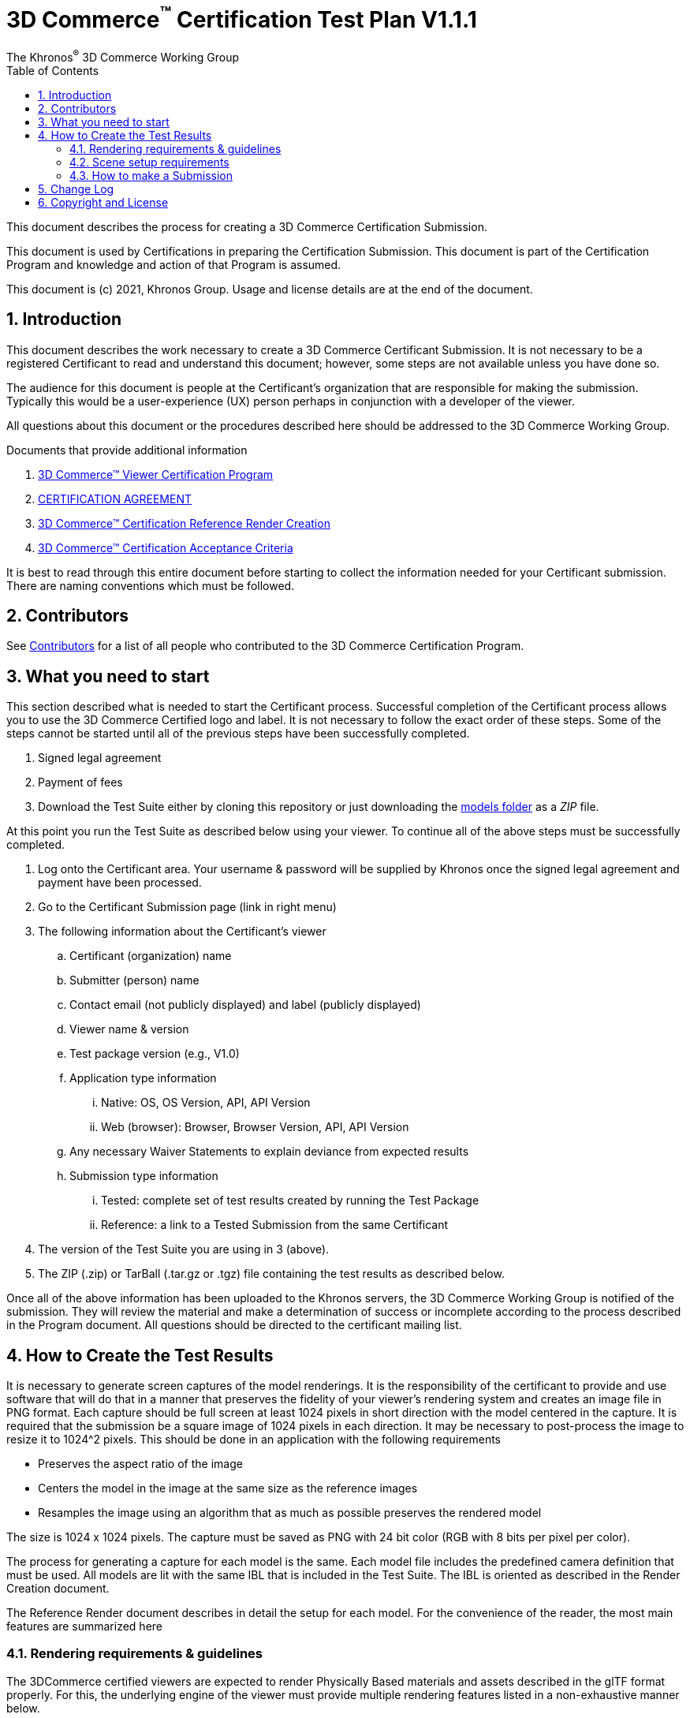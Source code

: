 // Copyright (c) 2013-2021 Khronos Group.
//
// SPDX-License-Identifier: CC-BY-4.0

// :regtitle: is explained in
// https://discuss.asciidoctor.org/How-to-add-markup-to-author-information-in-document-title-td6488.html
= 3D Commerce{tmtitle} Certification Test Plan V1.1.1
:tmtitle: pass:q,r[^™^]
:regtitle: pass:q,r[^®^]
The Khronos{regtitle} 3D Commerce Working Group
:data-uri:
:icons: font
:toc2:
:toclevels: 10
:sectnumlevels: 10
:max-width: 100%
:numbered:
:source-highlighter: coderay
:title-logo-image: image:./images/3DCommerce.png[Logo,pdfwidth=4in,align=right]
:stem:

// This causes cross references to chapters, sections, and tables to be
// rendered as "Section A.B" (for example) rather than rendering the reference
// as the text of the section title.  It also enables cross references to
// [source] blocks as "Listing N", but only if the [source] block has a title.
:xrefstyle: short
:listing-caption: Listing

// Table of contents is inserted here
toc::[]

:leveloffset: 1

This document describes the process for creating a 3D Commerce Certification Submission.

This document is used by Certifications in preparing the Certification Submission. This document is part of the Certification Program and knowledge and action of that Program is assumed.

This document is (c) 2021, Khronos Group. Usage and license details are at the end of the document.

[[introduction]]
= Introduction

This document describes the work necessary to create a 3D Commerce Certificant Submission. It is not necessary to be a registered Certificant to read and understand this document; however, some steps are not available unless you have done so.

The audience for this document is people at the Certificant’s organization that are responsible for making the submission. Typically this would be a user-experience (UX) person perhaps in conjunction with a developer of the viewer.

All questions about this document or the procedures described here should be addressed to the 3D Commerce Working Group.

Documents that provide additional information

1. link:certification-program.adoc[3D Commerce™ Viewer Certification Program]
2. https://members.khronos.org/document/dl/25577[CERTIFICATION AGREEMENT]
3. link:reference-render-creation.adoc[3D Commerce™ Certification Reference Render Creation]
4. link:acceptance-criteria.adoc[3D Commerce™ Certification Acceptance Criteria]

It is best to read through this entire document before starting to collect the information needed for your Certificant submission. There are naming conventions which must be followed.

[[contributors]]
= Contributors
See link:contributors.adoc[Contributors] for a list of all people who contributed to the 3D Commerce Certification Program.

[[what-you-need-to-start]]
= What you need to start
This section described what is needed to start the Certificant process. Successful completion of the Certificant process allows you to use the 3D Commerce Certified logo and label. It is not necessary to follow the exact order of these steps. Some of the steps cannot be started until all of the previous steps have been successfully completed.

1. Signed legal agreement
2. Payment of fees
3. Download the Test Suite either by cloning this repository or just downloading the link:..link:../models[models folder] as a _ZIP_ file.

At this point you run the Test Suite as described below using your viewer.
To continue all of the above steps must be successfully completed.

4. Log onto the Certificant area. Your username & password will be supplied by Khronos once the signed legal agreement and payment have been processed.
5. Go to the Certificant Submission page (link in right menu)
6. The following information about the Certificant’s viewer
   .. Certificant (organization) name
   .. Submitter (person) name
   .. Contact email (not publicly displayed) and label (publicly displayed)
   .. Viewer name & version
   .. Test package version (e.g., V1.0)
   .. Application type information
       ... Native: OS, OS Version, API, API Version
       ... Web (browser): Browser, Browser Version, API, API Version
   .. Any necessary Waiver Statements to explain deviance from expected results
   .. Submission type information

       ... Tested: complete set of test results created by running the Test Package
       ... Reference: a link to a Tested Submission from the same Certificant
7. The version of the Test Suite you are using in 3 (above).
8. The ZIP (.zip) or TarBall (.tar.gz or .tgz) file containing the test results as described below.

Once all of the above information has been uploaded to the Khronos servers, the 3D Commerce Working Group is notified of the submission. They will review the material and make a determination of success or incomplete according to the process described in the Program document. All questions should be directed to the certificant mailing list.

[[How-to-Create-the-test-results]]
= How to Create the Test Results

It is necessary to generate screen captures of the model renderings. It is the responsibility of the certificant to provide and use software that will do that in a manner that preserves the fidelity of your viewer’s rendering system and creates an image file in PNG format. Each capture should be full screen at least 1024 pixels in short direction with the model centered in the capture. It is required that the submission be a square image of 1024 pixels in each direction. It may be necessary to post-process the image to resize it to 1024^2 pixels. This should be done in an application with the following requirements

* Preserves the aspect ratio of the image
* Centers the model in the image at the same size as the reference images
* Resamples the image using an algorithm that as much as possible preserves the rendered model

The size is 1024 x 1024 pixels. The capture must be saved as PNG with 24 bit color (RGB with 8 bits per pixel per color).

The process for generating a capture for each model is the same. Each model file includes the predefined camera definition that must be used. All models are lit with the same IBL that is included in the Test Suite. The IBL is oriented as described in the Render Creation document.

The Reference Render document describes in detail the setup for each model. For the convenience of the reader, the most main features are summarized here

[[rendering-requirements-guidelines]]
== Rendering requirements & guidelines

The 3DCommerce certified viewers are expected to render Physically Based materials and assets described in the glTF format properly. For this, the underlying engine of the viewer must provide multiple rendering features listed in a non-exhaustive manner below.

* glTF support for metallic-roughness workflow and the KHR_texture_transform extension
* Image Based Lighting
* Physically Based Camera with position, orientation and exposure control


[[scene-setup-requirements]]
== Scene setup requirements

In order to generate Test Results that match the Reference Renders a viewer must expose a certain number of scene configuration parameters that are listed in a non-exhaustive manner below.

* Background color, must be set to 0xFFFFFF
* IBL direction and intensity, see Importing Lighting from the link:reference-render-creation.adoc[Certification Render Creation Document]
* Camera position, orientation and field of view set from a glTF file.

All models come as glTF packages.(.gltf JSON file plus necessary images).. Some models may also include .glb. The content is the same for both formats. The glTF specification defines the structure of these formats. The models only use features found in glTF V2.0 Core specification plus https://github.com/KhronosGroup/glTF/tree/master/extensions/2.0/Khronos/KHR_texture_transform[KHR_texture_transform extension]. The eight-model test suite tests many aspects of rendering available in the Core specification.

The naming of models and screen shots are important for proper operation of the certification test. Table 1 describes the model and screen file naming convention

.Test Suite Structure
[width="100%",cols="^10%,<40%,<10%,<40%",frame="topbot",options="header"]
|==========================
| **#** | **Description** | **Folder** | **Model**
.2+| 1 .2+| Colored cubes .2+|  AnalyticalCubes/ | glTF/AnalyticalCubes.gltf 
 <| glTF-Binary/AnalyticalCubes.glb
.2+| 2 .2+| Grayscale test swatches .2+|  AnalyticalGrayscale/ | glTF/AnalyticalGrayscale.gltf
 <| glTF-Binary/AnalyticalGrayscale.glb
.2+| 3 .2+| Colored spheres .2+| AnalyticalSpheres / | glTF/AnalyticalSpheres.gltf 
 <| glTF-Binary/AnalyticalSpheres.glb
.2+| 4 .2+| Green canvas chair .2+| GreenChair/ | glTF/GreenChair.gltf
 <| glTF-Binary/GreenChair.glb
.2+| 5 .2+| Kitchen stand mixer .2+| Mixer/ | glTF/Mixer.gltf
 <| glTF-Binary/Mixer.glb
.2+| 6 .2+| Walking shoe .2+| Shoe/ | glTF/Shoe.gltf
 <| glTF-Binary/Shoe.glb
.2+| 7 .2+| Tennis racket with logo .2+| TennisRacquet/** | glTF/TennisRacquet.gltf
 <| glTF-Binary/TennisRacquet.glb
.2+| 8 .2+| Wicker hanging chair with cushion .2+| WickerChair/ | glTF/WickerChair.gltf
 <| glTF-Binary/WickerChair.glb
|==========================

_The name and structure of each test model comprising the test suite. The test suite contains the 8 listed directories with one model per directory (3rd column). All models contain both glTF and GLB formatted versions. The model filename is shown in the 4th column. Each folder may contain additional directories to support the model._

.Test Suite Images
[width="100%",cols="^8%,<20%,<20%,<12%,<20%,<20%",frame="topbot",options="header"]
|==========================
| **#** | **Name** | **Camera Name** | **IBL (.hdr)** | **Reference Image (.png)** | **Rendered Image (.png)**
| 1 | AnalyticalCubes | _Generated Camera_ | Neutral | rr-AnalyticalCubes | c-AnalyticalCubes
| 2 | AnalyticalGrayscale |  _Generated Camera_ | Neutral | rr-AnalyticalGrayscale | c-AnalyticalGrayscale
.4+| 3 | AnalyticalSpheres |  _Generated Camera_ | Neutral | rr-AnalyticalSpheres | c-AnalyticalSpheres
 <| AnalyticalSpheres |  _Generated Camera_ | Cannon | rr-AnalyticalSpheres-Cannon | c-AnalyticalSpheres-Cannon
 <| AnalyticalSpheres |  _Generated Camera_ | Street | rr-AnalyticalSpheres-Street | c-AnalyticalSpheres-Street
 <| AnalyticalSpheres |  _Generated Camera_ | Studio | rr-AnalyticalSpheres-Studio | c-AnalyticalSpheres-Studio
.3+| 4 | GreenChair | camera0 | Neutral | rr-GreenChair-0 | c-GreenChair-0
 <| GreenChair | camera1 | Neutral | rr-GreenChair-1 | c-GreenChair-1
 <| GreenChair | camera2 | Neutral | rr-GreenChair-2 | c-GreenChair-2
.3+| 5 | Mixer | camera0 | Neutral | rr-Mixer-0 | c-Mixer-0
 <| Mixer | camera1 | Neutral | rr-Mixer-1 | c-Mixer-1
 <| Mixer | camera2 | Neutral | rr-Mixer-2 | c-Mixer-2
.3+| 6 | Shoe | camera0 | Neutral | rr-Shoe-0 | c-Shoe-0
 <| Shoe | camera1 | Neutral | rr-Shoe-1 | c-Shoe-1
 <| Shoe | camera2 | Neutral | rr-Shoe-2 | c-Shoe-2
.3+| 7 | TennisRacquet | camera0 | Neutral | rr-TennisRacquet-0 | c-TennisRacquet-0
 <| TennisRacquet | camera1 | Neutral | rr-TennisRacquet-1 | c-TennisRacquet-1
 <| TennisRacquet | camera2 | Neutral | rr-TennisRacquet-2 | c-TennisRacquet-2
.3+| 8 | WickerChair | camera0 | Neutral | rr-WickerChair-0 | c-WickerChair-0
 <| WickerChair | camera1 | Neutral.r | rr-WickerChair-1 | c-WickerChair-1
 <| WickerChair | camera2 | Neutral | rr-WickerChair-2 | c-WickerChair-2
|==========================

_The name of the cameras, IBL, reference render image file, and required portion of the certificants rendered image file. Each camera has a reference rendered image file and is listed in column 3. The name of each IBL is listed in the 4th column. All IBL used the file extesion **.hdr**. The AnalyticalSphere model has four IBLs. The reference image filename is shown in column 5. The required portion of the Certificants rendered image file shown in column 6. All rendered image files use the file extension **.png**._

The uploaded results file is either a ZIP or Tarball (.tgz or .tar.gz) file containing one folder named according to the Certificant’s organization and containing at least 18 captured images named according to Table 2. Each filename can be customized with any text using the character set [a-zA-Z0-9-_.] (all lower and upper case Roman letters, all Arabic digits, dash, underscore, and dot). If any customized additions are made, those characters must be separated from the required name by an underscore character. All image filenames must end in “.png”.

The folder may contain zero or more text files (.txt) with human-readable text in English that describes or discusses general or specific conditions, exemption, or exceptional circumstance. If the contents relates exclusively to a single render, then the text file should be preceded by the model number (e.g., 03_); otherwise, the filename is up to the Certificant. All text filenames must end in “.txt”

If the camera column contains text in parenthese, then that is the name of the IBL. This only applies to the AnalyticalSpheres model. Any Certificant added naming is preceded by an underscore (_ _ _) and inserted prior to the extension. All extensions are .png. For example if the Certificant wished to add the custom name **acme-inc_V1.0**, the result would be **c-AnalyticalCubes_acme-inc_V1.0.png**.

The specifics of generating the rendering of the test models is viewer dependent and this document is unable to describe how to proceed in that level of detail. In each case the following steps must be accomplished:

1. Load model from test suite into your viewer

2. Load the test suite IBL into your viewer so that it lights the model

3. Generate a screen capture or capture from the video feed before the display and save it to disk as a 24-bit RGB PNG using the naming convention described above.

These steps must be done for all 18 cameras for the eight models. Prior to submission you should inspect the screen captures using the Acceptance Criteria document as a guide. This document describes the minimal acceptable conditions for a Certificant submission.

After all of the screen captures have been collected and reviewed, the 18 images should be collected into a single directory and the directory packaged together generating a ZIP or Tarball file. This file is what is submitted to verify correct operation of your viewer.

## How to make a Submission
Step-by-step instruction for entering information into the portal web form

1. Login into the Certification portal using your provided username & password

2. Go to the *Upload Test Results* page available on the **Quick Links** menu.

3. All instructions below are on the *Upload Test Results* page

4. **Certification Name:** Select your company/organization from the drop-down list

5. **Test Upload or Reference Submission**: Select one of the two choices below
     .. ***Reference Submission***, then go to Step 7.
     .. ***Test Upload***, then continue

6. **Test Upload**
   .. **Viewer Name:** Enter the name of your viewer. This should be the public name that is recognized. It will be listed in the results section.
   .. **Viewer Version Number:** The version number (preferably using Semantic Versioning) of the item in Step 6a.

7. **Submitter Name:** Enter your name. This is used for internal tracking purposes and not made public.

8. **Submitter Email:** Enter your email address for public contact about the viewer.

9. **Submitter Label:** Enter the label to be associated with the email in Step 9. This field is public.

10. **Native VIewer or Web Viewer.** Select one of the two choices below
   .. ***Native Viewer***, then go to Step 11
   .. ***Web Viewer***, then go to Step 12

11. **Native Viewer **
   .. **OS:** Enter operating system name (e.g., Android, iOS)
   .. **OS Version:** Enter the version of the operating system that was used for the Certification Test.
   .. Skip Step 12 for Native Viewer

12. **Web Viewer**
   .. **Browser:** Enter the name of the browser that was used for the Certification Test.
   .. **Browser Version:** The version of 12.a that was used.

13. **API:** Select one of the graphic APIs listed in the drop down. If the API that was used in the Viewer is not present, choose ***Other*** and explain in the **Waiver Statements** section.

14. **API Version:** Enter the version of the API from 13

15. **Waiver Statements:** Enter any qualification, notes, clarifications or any other text that may help with the review of your results or the use of your Viewer.

16. **Choose a Password:** Enter an easy-to-remember password. This is to assist in access to your results.

17. **Test Results:** Select the ZIP or Tarball file for upload that contains the Viewer’s test results as described earlier in this document.

18. *Upload Certification Test Results* Click this to upload results and start the review process. Your submission is now complete and no further action is necessary.

[[change-log]]
= Change Log

The following table highlights the changes to this document made since initial release.

.Change Log
[width="100%",cols="^10%,>20%,<70%",frame="topbot",options="header"]
|==========================
| **Version** | **Release Date** | **Change**
| V1.0.0 | 2021-05-31 | Initial release
| V1.1.1 | 2021-09-23 | Change certificant image size to exactly 1024^2
|==========================


= Copyright and License
Copyright 2021, The Khronos Group Inc.
This Document is protected by copyright laws and contains material proprietary to Khronos. Except as described by these terms, it or any components may not be reproduced, republished, distributed, transmitted, displayed, broadcast or otherwise exploited in any manner without the express prior written permission of Khronos.

Khronos grants a conditional copyright license to use and reproduce the unmodified Document for any purpose, without fee or royalty, EXCEPT no licenses to any patent, trademark or other intellectual property rights are granted under these terms.

Khronos makes no, and expressly disclaims any, representations or warranties, express or implied, regarding this Document, including, without limitation: merchantability, fitness for a particular purpose, non-infringement of any intellectual property, correctness, accuracy, completeness, timeliness, and reliability. Under no circumstances will Khronos, or any of its Promoters, Contributors or Members, or their respective partners, officers, directors, employees, agents or representatives be liable for any damages, whether direct, indirect, special or consequential damages for lost revenues, lost profits, or otherwise, arising from or in connection with these materials.

Khronos® and Vulkan® are registered trademarks, and ANARI™, WebGL™, glTF™, NNEF™, OpenVX™, SPIR™, SPIR-V™, SYCL™, OpenVG™ and 3D Commerce™ are trademarks of The Khronos Group Inc. OpenXR™ is a trademark owned by The Khronos Group Inc. and is registered as a trademark in China, the European Union, Japan and the United Kingdom. OpenCL™ is a trademark of Apple Inc. and OpenGL® is a registered trademark and the OpenGL ES™ and OpenGL SC™ logos are trademarks of Hewlett Packard Enterprise used under license by Khronos. ASTC is a trademark of ARM Holdings PLC. All other product names, trademarks, and/or company names are used solely for identification and belong to their respective owners.
